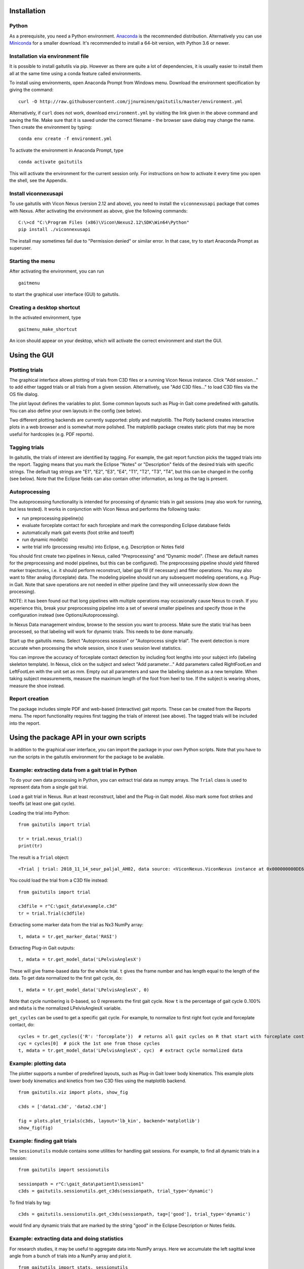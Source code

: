 Installation
============

Python
------

As a prerequisite, you need a Python environment. `Anaconda
<https://www.anaconda.com/distribution/#download-section>`__ is the recommended
distribution. Alternatively you can use `Miniconda
<https://docs.conda.io/en/latest/miniconda.html>`__ for a smaller download. It's
recommended to install a 64-bit version, with Python 3.6 or newer.

Installation via environment file
---------------------------------

It is possible to install gaitutils via pip. However as there are quite a lot of
dependencies, it is usually easier to install them all at the same time using a
conda feature called environments.

To install using environments, open Anaconda Prompt from Windows menu. Download
the environment specification by giving the command:

::

   curl -O http://raw.githubusercontent.com/jjnurminen/gaitutils/master/environment.yml

Alternatively, if ``curl`` does not work, download ``environment.yml`` by
visiting the link given in the above command and saving the file. Make sure that
it is saved under the correct filename - the browser save dialog may change the
name. Then create the environment by typing:

::

   conda env create -f environment.yml

To activate the environment in Anaconda Prompt, type

::

   conda activate gaitutils

This will activate the environment for the current session only. For
instructions on how to activate it every time you open the shell, see the
Appendix.

Install viconnexusapi
---------------------

To use gaitutils with Vicon Nexus (version 2.12 and above), you need to install
the ``viconnexusapi`` package that comes with Nexus. After activating the
environment as above, give the following commands:

::

   C:\>cd "C:\Program Files (x86)\Vicon\Nexus2.12\SDK\Win64\Python"
   pip install ./viconnexusapi

The install may sometimes fail due to "Permission denied" or similar error. In
that case, try to start Anaconda Prompt as superuser.


Starting the menu
-----------------

After activating the environment, you can run

::

   gaitmenu

to start the graphical user interface (GUI) to gaitutils.

Creating a desktop shortcut
---------------------------

In the activated environment, type

::

   gaitmenu_make_shortcut

An icon should appear on your desktop, which will activate the correct
environment and start the GUI.

Using the GUI
=============

Plotting trials
---------------

The graphical interface allows plotting of trials from C3D files or a running
Vicon Nexus instance. Click "Add session..." to add either tagged trials or all
trials from a given session. Alternatively, use "Add C3D files..." to load C3D
files via the OS file dialog.

The plot layout defines the variables to plot. Some common layouts such as
Plug-in Gait come predefined with gaitutils. You can also define your own
layouts in the config (see below).

Two different plotting backends are currently supported: plotly and matplotlib.
The Plotly backend creates interactive plots in a web browser and is somewhat
more polished. The matplotlib package creates static plots that may be more
useful for hardcopies (e.g. PDF reports).

Tagging trials
--------------

In gaitutils, the trials of interest are identified by tagging. For example, the
gait report function picks the tagged trials into the report. Tagging means that
you mark the Eclipse "Notes" or "Description" fields of the desired trials with
specific strings. The default tag strings are "E1", "E2", "E3", "E4", "T1",
"T2", "T3", "T4", but this can be changed in the config (see below). Note that the
Eclipse fields can also contain other information, as long as the tag is present.


Autoprocessing
--------------

The autoprocessing functionality is intended for processing of dynamic trials in
gait sessions (may also work for running, but less tested). It works in
conjunction with Vicon Nexus and performs the following tasks:

-  run preprocessing pipeline(s)
-  evaluate forceplate contact for each forceplate and mark the
   corresponding Eclipse database fields
-  automatically mark gait events (foot strike and toeoff)
-  run dynamic model(s)
-  write trial info (processing results) into Eclipse, e.g. Description
   or Notes field

You should first create two pipelines in Nexus, called "Preprocessing" and
"Dynamic model". (These are default names for the preprocessing and model
pipelines, but this can be configured). The preprocessing pipeline should yield
filtered marker trajectories, i.e. it should perform reconstruct, label gap fill
(if necessary) and filter operations. You may also want to filter analog
(forceplate) data. The modeling pipeline should run any subsequent modeling
operations, e.g. Plug-in Gait. Note that save operations are not needed in
either pipeline (and they will unnecessarily slow down the processing).

NOTE: it has been found out that long pipelines with multiple operations may
occasionally cause Nexus to crash. If you experience this, break your
preprocessing pipeline into a set of several smaller pipelines and specify those
in the configuration instead (see Options/Autoprocessing).

In Nexus Data management window, browse to the session you want to process. Make
sure the static trial has been processed, so that labeling will work for dynamic
trials. This needs to be done manually.

Start up the gaitutils menu. Select "Autoprocess session" or "Autoprocess single
trial". The event detection is more accurate when processing the whole session,
since it uses session level statistics.

You can improve the accuracy of forceplate contact detection by including foot
lengths into your subject info (labeling skeleton template). In Nexus, click on
the subject and select "Add parameter..." Add parameters called RightFootLen and
LeftFootLen with the unit set as mm. Empty out all parameters and save the
labeling skeleton as a new template. When taking subject measurements, measure
the maximum length of the foot from heel to toe. If the subject is wearing
shoes, measure the shoe instead.

Report creation
---------------

The package includes simple PDF and web-based (interactive) gait reports. These
can be created from the Reports menu. The report functionality requires first
tagging the trials of interest (see above). The tagged trials will be included
into the report.

Using the package API in your own scripts
=========================================

In addition to the graphical user interface, you can import the package in your
own Python scripts. Note that you have to run the scripts in the gaitutils
environment for the package to be available.

Example: extracting data from a gait trial in Python
----------------------------------------------------

To do your own data processing in Python, you can extract trial data as numpy
arrays. The ``Trial`` class is used to represent data from a single gait trial.

Load a gait trial in Nexus. Run at least reconstruct, label and the Plug-in Gait
model. Also mark some foot strikes and toeoffs (at least one gait cycle).

Loading the trial into Python:

::

   from gaitutils import trial

   tr = trial.nexus_trial()
   print(tr)

The result is a  ``Trial`` object:

::

    <Trial | trial: 2018_11_14_seur_paljal_AH02, data source: <ViconNexus.ViconNexus instance at 0x000000000DE62648>, subject: Aamu, gait cycles: 6>

You could load the trial from a C3D file instead:

::

   from gaitutils import trial

   c3dfile = r"C:\gait_data\example.c3d"
   tr = trial.Trial(c3dfile)

Extracting some marker data from the trial as Nx3 NumPy array:

::

   t, mdata = tr.get_marker_data('RASI')

Extracting Plug-in Gait outputs:

::

   t, mdata = tr.get_model_data('LPelvisAnglesX')

These will give frame-based data for the whole trial. ``t`` gives the frame
number and has length equal to the length of the data. To get data normalized to
the first gait cycle, do:

::

   t, mdata = tr.get_model_data('LPelvisAnglesX', 0)

Note that cycle numbering is 0-based, so 0 represents the first gait cycle. Now
``t`` is the percentage of gait cycle 0..100% and ``mdata`` is the normalized
LPelvisAnglesX variable.

``get_cycles`` can be used to get a specific gait cycle. For example, to
normalize to first right foot cycle and forceplate contact, do:

::

   cycles = tr.get_cycles({'R': 'forceplate'})  # returns all gait cycles on R that start with forceplate contact
   cyc = cycles[0]  # pick the 1st one from those cycles
   t, mdata = tr.get_model_data('LPelvisAnglesX', cyc)  # extract cycle normalized data

Example: plotting data
----------------------

The plotter supports a number of predefined layouts, such as Plug-in Gait lower
body kinematics. This example plots lower body kinematics and kinetics from two
C3D files using the matplotlib backend.

::

   from gaitutils.viz import plots, show_fig

   c3ds = ['data1.c3d', 'data2.c3d']

   fig = plots.plot_trials(c3ds, layout='lb_kin', backend='matplotlib')
   show_fig(fig)

Example: finding gait trials
----------------------------

The ``sessionutils`` module contains some utilities for handling gait sessions.
For example, to find all dynamic trials in a session:

::

   from gaitutils import sessionutils

   sessionpath = r"C:\gait_data\patient1\session1"
   c3ds = gaitutils.sessionutils.get_c3ds(sessionpath, trial_type='dynamic')

To find trials by tag:

::

   c3ds = gaitutils.sessionutils.get_c3ds(sessionpath, tag=['good'], trial_type='dynamic')

would find any dynamic trials that are marked by the string "good" in the
Eclipse Description or Notes fields.

Example: extracting data and doing statistics
---------------------------------------------

For research studies, it may be useful to aggregate data into NumPy arrays. Here
we accumulate the left sagittal knee angle from a bunch of trials into a NumPy
array and plot it.

::

   from gaitutils import stats, sessionutils
   import matplotlib.pyplot as plt

   sessionpath = r"C:\gait_data\patient1\session1"
   c3ds = gaitutils.sessionutils.get_c3ds(sessionpath, trial_type='dynamic')

   data_all, cycles_all = stats.collect_trial_data(c3ds, collect_types=['model'])

   knee_flex = data_all['model']['LKneeAnglesX']
   plt.figure()
   plt.plot(knee_flex.T)  # matplotlib plots columns by default, so transpose

Package configuration
=====================

The first import of the package (see 'Verification' above) should create a
config file named ``.gaitutils.cfg`` in your home directory. You can edit the
file to reflect your own system settings. You can also change config items from
the graphical user interface (go to File/Options) and save either into
``.gaitutils.cfg`` (will be automatically loaded on startup) or some other file.

The most important settings to customize are described below, by section:

[general]
---------

If you want to plot normal data for Plug-in Gait variables, edit
``normaldata_files`` to reflect the path to your normaldata file. ``.gcd`` and
``.xlsx`` (Polygon normal data export) file formats are supported.

[emg]
-----

Set ``devname`` to name of your EMG device shown in Nexus (for example 'Myon
EMG'). When reading data from Nexus, analog devices cannot be reliably
identified, except by name. This setting does not affect reading c3d files.

``channel_labels`` has the following structure: ``{'ch1': 'EMG channel 1',
'ch2': 'EMG channel 2', ...}`` Edit ``ch1``, ``ch2`` etc. to match your EMG
channel names (as shown in Nexus). Edit the descriptions as you desire. Partial
matches for channel names are sufficient, e.g. if you have a channel named
'RGas14' in Nexus you can specify the name as 'RGas'. In case of conflicting
names, a warning will be given and the shortest matching name will be picked.

[plot]
------

``default_model_cycles`` and ``default_emg_cycles`` specify which gait cycles to
plot by default. The options are

-  ``'all'``: plot all gait cycles
-  ``'forceplate'``: plot all cycles that begin on valid forceplate
   contact
-  ``'1st_forceplate'``: plot first forceplate cycle
-  ``0``: plot first cycle (NOTE: explicit cycle numbering is
   zero-based!)
-  A list, e.g. ``'[0,1,2]'``: plots first to third cycles
-  A tuple, e.g. ``(forceplate, 0)``: plot forceplate cycles, or if
   there are none, first gait cycle

[autoproc]
----------

Set ``events_range`` to limit automatically marked events to certain coordinate
range in the principal gait direction.

Set ``eclipse_write_key`` to e.g. ``'DESCRIPTION'`` to automatically update
Eclipse fields after processing. Set it to None if you want to leave the Eclipse
fields alone. The ``enf_descriptions`` determines what to write into the Eclipse
field.


[layouts]
---------

Layouts defines the predetermined plotting layouts. Defaults include
layouts such as

::

   lb_kinematics = [['PelvisAnglesX', 'PelvisAnglesY', 'PelvisAnglesZ'],
                     ['HipAnglesX', 'HipAnglesY', 'HipAnglesZ'],
                     ['KneeAnglesX', 'KneeAnglesY', 'KneeAnglesZ'],
                     ['AnkleAnglesX', 'FootProgressAnglesZ', 'AnkleAnglesZ']]

This would be 4 rows and 3 columns of PiG variables. Rows are inside the inner
brackets, separated by commas. You can add your own layouts.

Currently, reading data from the following models is supported: Plug-in Gait
upper and lower body, CGM2, Oxford foot model, muscle length. The variable names
are not yet documented here, but see ``models.py`` for details.

Appendix
========

Updating the package
--------------------

To update, give the command

::

   pip install --upgrade https://github.com/jjnurminen/gaitutils/archive/master.zip

Occassionally it may be beneficial or necessary to upgrade the
dependencies as well. Unfortunately, there's currently no easy way to do
this. The best way may be to simply delete the whole environment with

::

   conda activate base
   conda env remove -n gaitutils

and reinstall via ``conda env create -f environment.yml``

Activating the environment automatically - bash-style shells
------------------------------------------------------------

Create a file called ``.bashrc`` in your home directory. Put the
following lines there:

::

   . /c/Anaconda2/etc/profile.d/conda.sh
   conda activate gaitutils

These commands will activate the gaitutils enviroment whenever you open
git bash. Change ``c/Anaconda2`` to your Anaconda install directory.
``c`` is the drive letter.

Known issues
============

If you create new layouts in ``gaitutils.cfg``, you need to restart
``gaitmenu``. The layouts config tab cannot handle loading new layouts
yet.
